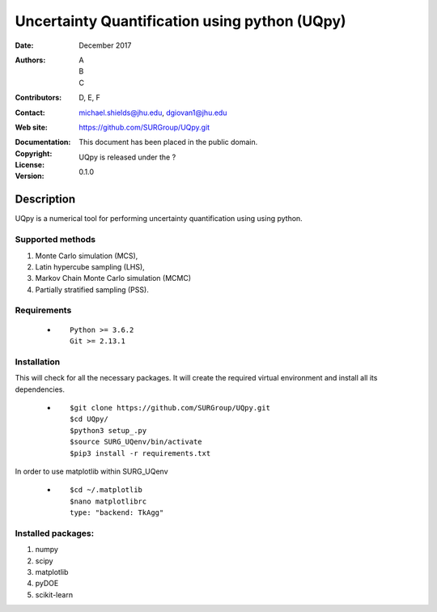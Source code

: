 
*******************************************
Uncertainty Quantification using python (UQpy)
*******************************************

:Date: December 2017
:Authors: A, B, C
:Contributors: D, E, F
:Contact: michael.shields@jhu.edu, dgiovan1@jhu.edu
:Web site: https://github.com/SURGroup/UQpy.git
:Documentation:  
:Copyright: This document has been placed in the public domain.
:License: UQpy is released under the ?
:Version: 0.1.0

Description
===========

UQpy is a numerical tool for performing uncertainty quantification using
using python.

Supported methods
-----------------

1. Monte Carlo simulation (MCS), 
2. Latin hypercube sampling (LHS), 
3. Markov Chain Monte Carlo simulation (MCMC) 
4. Partially stratified sampling (PSS).


Requirements
------------

            * ::
            
                Python >= 3.6.2
                Git >= 2.13.1


Installation
------------

This will check for all the necessary packages. It will create the required virtual environment and install all its dependencies. 

            * ::

                        $git clone https://github.com/SURGroup/UQpy.git
                        $cd UQpy/
                        $python3 setup_.py   
                        $source SURG_UQenv/bin/activate
                        $pip3 install -r requirements.txt
 

In order to use matplotlib within SURG_UQenv

            * ::
            
                      $cd ~/.matplotlib
                      $nano matplotlibrc
                      type: "backend: TkAgg"


Installed packages:
------------------

1. numpy
2. scipy
3. matplotlib
4. pyDOE     
5. scikit-learn

